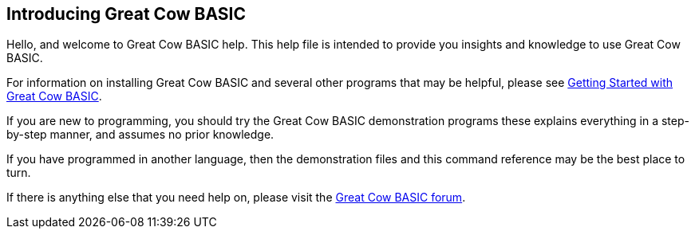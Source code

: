 == Introducing Great Cow BASIC

Hello, and welcome to Great Cow BASIC help. This help file is intended
to provide you insights and knowledge to use Great Cow BASIC.

For information on installing Great Cow BASIC and several other programs that
may be helpful, please see
http://gcbasic.sourceforge.net/starting.html[Getting Started with Great Cow BASIC].

If you are new to programming, you should try the Great Cow BASIC
demonstration programs these explains everything in a step-by-step manner, and assumes
no prior knowledge.

If you have programmed in another language, then the demonstration files
and this command reference may be the best place to turn.

If there is anything else that you need help on, please visit the
http://sourceforge.net/forum/?group_id=169286[Great Cow BASIC forum].